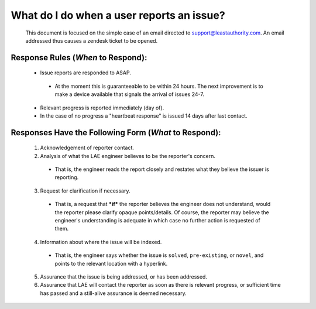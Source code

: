 What do I do when a user reports an issue?
==========================================

 This document is focused on the simple case of an email directed to
 support@leastauthority.com.  An email addressed thus causes a zendesk ticket to
 be opened.



Response Rules (*When* to Respond):
~~~~~~~~~~~~~~~~~~~~~~~~~~~~~~~~~~~

  * Issue reports are responded to ASAP.
 
   * At the moment this is guaranteeable to be within 24 hours.  The next improvement is to make a device available that signals the arrival of issues 24-7.

  * Relevant progress is reported immediately (day of).

  * In the case of no progress a "heartbeat response" is issued 14 days after last contact.

Responses Have the Following Form (*What* to Respond):
~~~~~~~~~~~~~~~~~~~~~~~~~~~~~~~~~~~~~~~~~~~~~~~~~~~~~~
 
 (1) Acknowledgement of reporter contact.
 (2) Analysis of what the LAE engineer believes to be the reporter's concern.

  * That is, the engineer reads the report closely and restates what they  believe the issuer is reporting.

 (3) Request for clarification if necessary.

  * That is, a request that ***if*** the reporter believes the engineer does
    not understand, would the reporter please clarify opaque points/details.
    Of course, the reporter may believe the engineer's understanding is
    adequate in which case no further action is requested of them.

 (4) Information about where the issue will be indexed.

  * That is, the engineer says whether the issue is ``solved``, ``pre-existing``, or ``novel``, and points to the relevant location with a hyperlink.

 (5) Assurance that the issue is being addressed, or has been addressed.
 (6) Assurance that LAE will contact the reporter as soon as there is relevant progress, or sufficient time has passed and a still-alive assurance is deemed necessary.

